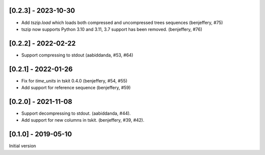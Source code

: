 --------------------
[0.2.3] - 2023-10-30
--------------------

- Add `tszip.load` which loads both compressed and uncompressed trees sequences
  (benjeffery, #75)

- tszip now supports Python 3.10 and 3.11, 3.7 support has been removed.
  (benjeffery, #76)

--------------------
[0.2.2] - 2022-02-22
--------------------

- Support compressing to stdout (aabiddanda, #53, #64)

--------------------
[0.2.1] - 2022-01-26
--------------------

- Fix for `time_units` in tskit 0.4.0 (benjeffery, #54, #55)

- Add support for reference sequence (benjeffery, #59)

--------------------
[0.2.0] - 2021-11-08
--------------------

- Support decompressing to stdout. (aabiddanda, #44).

- Add support for new columns in tskit. (benjeffery, #39, #42).

--------------------
[0.1.0] - 2019-05-10
--------------------

Initial version
